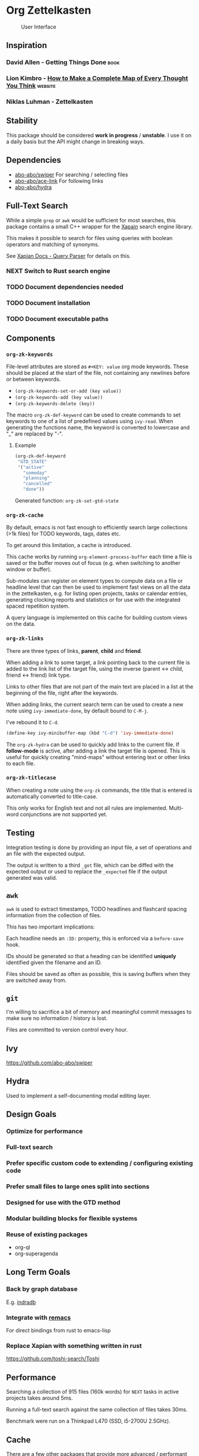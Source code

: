 * Org Zettelkasten
:PROPERTIES:
:ID:       ae7f78fc-39cc-4eaa-bf0e-3cfa73172dbc
:END:

#+CAPTION: User Interface
[[file:images/interface.png]]

** Inspiration
:PROPERTIES:
:ID:       27e5faf6-62c0-46d5-a61c-611ee4062c94
:END:
*** David Allen - Getting Things Done                                :book:
:PROPERTIES:
:ID:       872a3f20-e7b3-4caa-bd60-8b7b747c326f
:END:
*** Lion Kimbro - [[https://users.speakeasy.net/~lion/nb/html/][How to Make a Complete Map of Every Thought You Think]] :website:
:PROPERTIES:
:ID:       0692d591-de30-4f72-b8e6-92473487e2b8
:END:
*** Niklas Luhman - Zettelkasten
:PROPERTIES:
:ID:       b3463c09-00ad-40f6-affe-77427da6fccf
:END:
** Stability
:PROPERTIES:
:ID:       787a0e30-0456-4535-963c-aa5661df11c4
:END:
This package should be considered *work in progress* / *unstable*.  I
use it on a daily basis but the API might change in breaking ways.
** Dependencies
:PROPERTIES:
:ID:       7a024900-509e-4e01-a2c9-ece290b3e218
:END:
- [[https://github.com/abo-abo/swiper][abo-abo/swiper]]
  For searching / selecting files
- [[https://github.com/abo-abo/ace-link][abo-abo/ace-link]]
  For following links
- [[https://github.com/abo-abo/hydra][abo-abo/hydra]]
** Full-Text Search
:PROPERTIES:
:ID:       119938a8-7308-43d5-b0de-9a805fa7b7cd
:END:
While a simple =grep= or =awk= would be sufficient for most searches, this
package contains a small C++ wrapper for the [[https://xapian.org/][Xapain]] search engine
library.

This makes it possible to search for files using queries with boolean
operators and matching of synonyms.

See [[https://xapian.org/docs/queryparser.html][Xapian Docs - Query Parser]] for details on this.
*** NEXT Switch to Rust search engine
:PROPERTIES:
:ID:       28483fc4-510c-4991-99d7-33ab4fb544ab
:END:
*** TODO Document dependencies needed
:PROPERTIES:
:ID:       b1ad8941-7779-4052-81bc-361fb7968544
:END:
*** TODO Document installation
:PROPERTIES:
:ID:       f9693279-3d96-4a2c-b5c7-a91907a358df
:END:
*** TODO Document executable paths
:PROPERTIES:
:ID:       88a6fa63-efbf-4702-94c1-d315b6d62051
:END:
** Components
:PROPERTIES:
:ID:       c38d79aa-1e0e-4a05-acef-07939e9575dc
:END:
*** ~org-zk-keywords~
:PROPERTIES:
:ID:       3b26e04b-2bfe-4ee1-80c3-50b2cc9f36f9
:END:
File-level attributes are stored as =#+KEY: value= org mode keywords.
These should be placed at the start of the file, not containing any
newlines before or between keywords.

- ~(org-zk-keywords-set-or-add (key value))~
- ~(org-zk-keywords-add (key value))~
- ~(org-zk-keywords-delete (key))~

The macro ~org-zk-def-keyword~ can be used to create commands to set
keywords to one of a list of predefined values using ~ivy-read~.
When generating the functions name, the keyword is converted to
lowercase and "_" are replaced by "-".

**** Example
:PROPERTIES:
:ID:       a8aa3b24-16a8-44ab-9001-576cbdbde9a8
:END:
#+begin_src emacs-lisp
(org-zk-def-keyword
 "GTD_STATE"
 '("active"
   "someday"
   "planning"
   "cancelled"
   "done"))
#+end_src

Generated function: ~org-zk-set-gtd-state~
*** ~org-zk-cache~
:PROPERTIES:
:ID:       1e63a714-eb51-4592-880d-bf8640984991
:END:

By default, emacs is not fast enough to efficiently search large collections (>1k
files) for TODO keywords, tags, dates etc.

To get around this limitation, a cache is introduced.

This cache works by running ~org-element-process-buffer~ each time a
file is saved or the buffer moves out of focus (e.g. when switching to
another window or buffer).

Sub-modules can register on element types to compute data on a file or
headline level that can then be used to implement fast views on all
the data in the zettelkasten, e.g. for listing open projects, tasks or
calendar entries, generating clocking reports and statistics or for
use with the integrated spaced repetition system.

A query language is implemented on this cache for building custom
views on the data.
*** ~org-zk-links~
:PROPERTIES:
:ID:       19346837-601f-49f7-901e-f421224915b1
:END:

There are three types of links, *parent*, *child* and *friend*.

When adding a link to some target, a link pointing back to the
current file is added to the link list of the target file,
using the inverse (parent <-> child, friend <-> friend) link type.

Links to other files that are not part of the main text are placed in
a list at the beginning of the file, right after the keywords.

When adding links, the current search term can be used to create a
new note using ~ivy-immediate-done~, by default bound to ~C-M-j~.

I've rebound it to ~C-d~.

#+begin_src emacs-lisp
(define-key ivy-minibuffer-map (kbd "C-d") 'ivy-immediate-done)
#+end_src

The ~org-zk-hydra~ can be used to quickly add links to the current file.
If *follow-mode* is active, after adding a link the target file is
opened. This is useful for quickly creating "mind-maps" without
entering text or other links to each file.
*** ~org-zk-titlecase~
:PROPERTIES:
:ID:       ad77d3a6-d33c-435d-a71b-7ea0e9ca8ae8
:END:
When creating a note using the ~org-zk~ commands,
the title that is entered is automatically converted to title-case.

This only works for English text and not all rules are implemented.
Multi-word conjunctions are not supported yet.
** Testing
:PROPERTIES:
:ID:       e39756a6-02ef-454c-a0a7-77b495b0d52d
:END:
Integration testing is done by providing an input file,
a set of operations and an file with the expected output.

The output is written to a third =_got= file, which can be diffed with
the expected output or used to replace the =_expected= file if the
output generated was valid.
** ~awk~
:PROPERTIES:
:ID:       5eef70f5-d5be-40ce-b851-e4cf818438fb
:END:
~awk~ is used to extract timestamps, TODO headlines and flashcard
spacing information from the collection of files.

This has two important implications:

Each headline needs an ~:ID:~ property,
this is enforced via a ~before-save~ hook.

IDs should be generated so that a heading can be identified *uniquely*
identified given the filename and an ID.

Files should be saved as often as possible,
this is saving buffers when they are switched away from.
** ~git~
:PROPERTIES:
:ID:       c1ee3b46-3862-4a56-a574-0f69dfdfee73
:END:
I'm willing to sacrifice a bit of memory and meaningful commit
messages to make sure no information / history is lost.

Files are committed to version control every hour.
** Ivy
:PROPERTIES:
:ID:       223f4a88-dc18-47a8-842a-40b55270b531
:END:
[[https://github.com/abo-abo/swiper]]

** Hydra
:PROPERTIES:
:ID:       033a1ef3-5301-4ede-86c0-4e331236f7f6
:END:
Used to implement a self-documenting modal editing layer.
** Design Goals
:PROPERTIES:
:ID:       a4b632d0-8011-4a26-8c56-5e8e9a082526
:END:
*** Optimize for performance
:PROPERTIES:
:ID:       88664eac-08ad-42de-a52e-46243cd1fc0b
:END:
*** Full-text search
:PROPERTIES:
:ID:       11b35a45-60a2-4aab-94a7-81d321bbba14
:END:
*** Prefer specific custom code to extending / configuring existing code
:PROPERTIES:
:ID:       7372c2de-6908-43b5-b720-92fbc68b76c1
:END:
*** Prefer small files to large ones split into sections
:PROPERTIES:
:ID:       9f414b6a-d2cc-43aa-891b-dfa28c082b23
:END:
*** Designed for use with the GTD method
:PROPERTIES:
:ID:       8083b921-041b-482f-b5c4-eb3ac7c86987
:END:
*** Modular building blocks for flexible systems
:PROPERTIES:
:ID:       77a7e15b-6a0b-44be-9070-3944c67b029e
:END:
*** Reuse of existing packages
:PROPERTIES:
:ID:       87be7df6-d4ff-4507-a10f-8b6955e7c684
:END:
- org-ql
- org-superagenda
** Long Term Goals
:PROPERTIES:
:ID:       c5301646-855c-48ca-b239-4adb6d9d91a4
:END:
*** Back by graph database
:PROPERTIES:
:ID:       d38f738c-a1b1-493f-be37-be6f40e2b10e
:END:
E.g. [[https://github.com/indradb/indradb][indradb]]
*** Integrate with [[https://github.com/remacs/remacs][remacs]]
:PROPERTIES:
:ID:       1a3f602e-ddea-47a7-93fc-0a892a628b02
:END:
For direct bindings from rust to emacs-lisp
*** Replace Xapian with something written in rust
:PROPERTIES:
:ID:       3b9099cb-e4ff-462d-a0dd-a75e002b9828
:END:
[[https://github.com/toshi-search/Toshi]]
** Performance
:PROPERTIES:
:ID:       a1767a17-a3cd-4cf0-814f-fb98d7c5db52
:END:
Searching a collection of 915 files (160k words) for =NEXT= tasks in
active projects takes around 5ms.

Running a full-text search against the same collection of files takes
30ms.

Benchmark were run on a Thinkpad L470 (SSD, i5-2700U 2.5GHz).
** Cache
:PROPERTIES:
:ID:       34343c55-dc76-4a5d-800b-521a7fb06a6c
:END:
There are a few other packages that provide more advanced / performant
queries on org-mode files:

- [[https://github.com/alphapapa/org-ql][org-ql]]
- [[https://github.com/ndwarshuis/org-sql][org-sql]]

This package implements a cache for files and headlines using a hash
table directly in Emacs, no external database is needed.

To avoid recreating this table on each startup, it can be written to
disk at regular intervals and when Emacs is closed.

Each file entry has a hash value that is checked against the files
hash on startup. With this, updating the cache for my collection of
files takes around 5s.

Cache entries are updated when a =.org= file is saved, created, moved
or deleted.
** TODO Graph View
:PROPERTIES:
:ID:       f4e7a0c2-8440-460a-96a7-97823cac1d95
:END:
- [X] generate graph image from file links
- [ ] update graph view split on file change
- [ ] use colors from Emacs colorscheme
** Project View
:PROPERTIES:
:ID:       f78a7024-9492-4c62-b0b9-6530505fc4b4
:END:
Files can be tagged as GTD projects using the =#+GTD_STATE= keyword.

Based on this keyword, a view of all (active) projects can be created
and it's easy to mark a whole project as =on_hold= or =someday= to
remove it's tasks from the task view.

*** TODO Project Priorities
:PROPERTIES:
:ID:       892fb4fa-00a1-4540-b0a3-7714accffc70
:END:
Similar to tasks, files can be assigned different priorities and
states in order to represent GTD projects.

I find the priorities built into org-mode very limiting.
While it's possible to define more priorities than the default =#A=,
=#B=, =#C=, there is no easy way to assign priorities to projects
that is then factored in when sorting =NEXT= tasks by priority.

- Nested
- Multiplicative or additive
** Task View
:PROPERTIES:
:ID:       2a5ae864-8fff-475e-9928-5d9bf763e513
:END:
This package implements its own simple version of the =org-agenda=
task list. based on =tabulated-list-mode=.

I mainly use this to get a view of all =NEXT= tasks, sorted by
priority, to see what I should work on next.
** Calendar View
:PROPERTIES:
:ID:       7337a11c-8f38-4891-bd18-25b68bdfe531
:END:
Derived from the task view, filtered by tasks due in some span of time.
*** TODO Allow custom views based on filter rules
:PROPERTIES:
:ID:       eec63ece-1393-46ae-b145-93e226df819c
:END:
*** TODO Fix handling of links in headings
:PROPERTIES:
:ID:       ef8cdfc5-85a9-458e-a1d4-b3f81fb55630
:END:
*** WAITING Wrapper around org agenda
CLOSED: [2019-12-12 Thu 10:23]
:PROPERTIES:
:ID:       9ef53e02-e02f-4c61-b993-658c3fd90df8
:END:
:LOGBOOK:
- State "WAITING"    from "NEXT"       [2019-12-12 Thu 10:23]
:END:
Set source files on function call,
use projects containing timestamps for this
** Edges and Links Between Files
:PROPERTIES:
:ID:       24b89cba-6365-4e31-96be-0d5ff02b754a
:END:
There are two ways of linking files together,
using the *edges* list at the beginning of the file
or using *inline-links* in the main text.

Both use the default org-mode link syntax.

*Edges* should only be manipulated using the functions in
~org-zk-links~ to ensure the edge list of the target file is updated
to.

- ~org-zk-remove-edge~ :: Select & remove an edge from both files
- ~org-zk-add-edge~ :: Add an edge to both files
- ~org-zk-add-yank-link~ :: If the kill-ring / clipboard contains a
  valid URL, insert it in the file's link list.

*** TODO Add block
:PROPERTIES:
:ID:       6b520525-cf80-4c1a-a182-4d15186334ce
:END:
Edges are wrapped in a =ZK_EDGES= block so that the list can be
collapsed when using the graph viewer.

No such restriction applies to *inline-links*.

*** TODO Outline Sidebar, Visualization
:PROPERTIES:
:ID:       f83337c7-82b3-4939-a3d3-331e17439390
:END:
*** TODO Graph Queries / Graph Database
:PROPERTIES:
:ID:       823405c8-4f14-43c3-90f5-feba66cdb643
:END:
I'd like to ask the system questions like “Which concepts are
introduced in books by $author”.

This might be implemented by syncing file properties and edges to a
graph database like neo4j or by implementing a Prolog-like language in
emacs-lisp.
